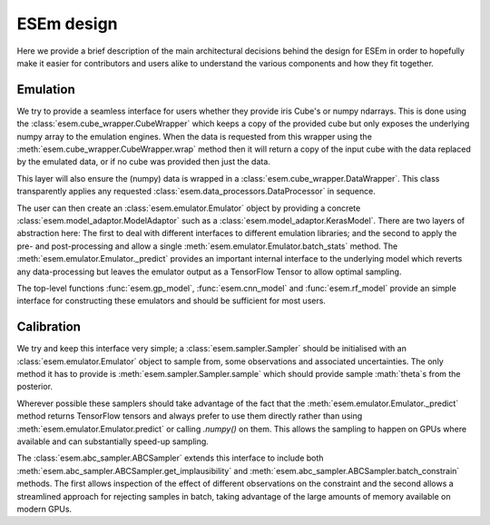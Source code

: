 
===========
ESEm design
===========

Here we provide a brief description of the main architectural decisions behind the design for ESEm in order
to hopefully make it easier for contributors and users alike to understand the various components and how they
fit together.

Emulation
=========

We try to provide a seamless interface for users whether they provide iris Cube's or numpy ndarrays. This is
done using the :class:`esem.cube_wrapper.CubeWrapper` which keeps a copy of the provided cube but only exposes the
underlying numpy array to the emulation engines. When the data is requested from this wrapper using the
:meth:`esem.cube_wrapper.CubeWrapper.wrap` method then it will return a copy of the input cube with the data
replaced by the emulated data, or if no cube was provided then just the data.

This layer will also ensure the (numpy) data is wrapped in a :class:`esem.cube_wrapper.DataWrapper`. This class
transparently applies any requested :class:`esem.data_processors.DataProcessor` in sequence.

The user can then create an :class:`esem.emulator.Emulator` object by providing a concrete
:class:`esem.model_adaptor.ModelAdaptor` such as a :class:`esem.model_adaptor.KerasModel`. There are two layers of
abstraction here: The first to deal with different interfaces to different emulation libraries; and the second to apply
the pre- and post-processing and allow a single :meth:`esem.emulator.Emulator.batch_stats` method. The
:meth:`esem.emulator.Emulator._predict` provides an important internal interface to the underlying model which reverts
any data-processing but leaves the emulator output as a TensorFlow Tensor to allow optimal sampling.

The top-level functions :func:`esem.gp_model`, :func:`esem.cnn_model` and :func:`esem.rf_model` provide an simple 
interface for constructing these emulators and should be sufficient for most users.

Calibration
===========

We try and keep this interface very simple; a :class:`esem.sampler.Sampler` should be initialised with an
:class:`esem.emulator.Emulator` object to sample from, some observations and associated uncertainties. The only method
it has to provide is :meth:`esem.sampler.Sampler.sample` which should provide sample :math:`\theta`s from the posterior.

Wherever possible these samplers should take advantage of the fact that the :meth:`esem.emulator.Emulator._predict`
method returns TensorFlow tensors and always prefer to use them directly rather than using :meth:`esem.emulator.Emulator.predict`
or calling `.numpy()` on them. This allows the sampling to happen on GPUs where available and can substantially speed-up sampling.

The :class:`esem.abc_sampler.ABCSampler` extends this interface to include both
:meth:`esem.abc_sampler.ABCSampler.get_implausibility` and :meth:`esem.abc_sampler.ABCSampler.batch_constrain` methods.
The first allows inspection of the effect of different observations on the constraint and the second allows a streamlined
approach for rejecting samples in batch, taking advantage of the large amounts of memory available on modern GPUs.
